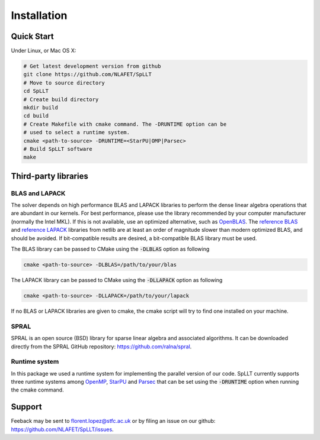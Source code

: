 ************
Installation
************

Quick Start
===========

Under Linux, or Mac OS X:

.. code-block:: bash
   
   # Get latest development version from github
   git clone https://github.com/NLAFET/SpLLT
   # Move to source directory
   cd SpLLT 
   # Create build directory
   mkdir build 
   cd build
   # Create Makefile with cmake command. The -DRUNTIME option can be 
   # used to select a runtime system.
   cmake <path-to-source> -DRUNTIME=<StarPU|OMP|Parsec>
   # Build SpLLT software
   make

Third-party libraries
=====================

BLAS and LAPACK
---------------

The solver depends on high performance BLAS and LAPACK libraries to
perform the dense linear algebra operations that are abundant in our
kernels. For best performance, please use the library recommended by
your computer manufacturer (normally the Intel MKL). If this is not
available, use an optimized alternative, such as `OpenBLAS
<http://www.openblas.net/>`_.  The `reference BLAS
<http://www.netlib.org/blas/>`_ and `reference LAPACK
<http://www.netlib.org/lapack/>`_ libraries from netlib are at least
an order of magnitude slower than modern optimized BLAS, and should be
avoided. If bit-compatible results are desired, a bit-compatible BLAS
library must be used.

The BLAS library can be passed to CMake using the :code:`-DLBLAS`
option as following

.. code-block:: bash

   cmake <path-to-source> -DLBLAS=/path/to/your/blas

The LAPACK library can be passed to CMake using the :code:`-DLLAPACK`
option as following

.. code-block:: bash

   cmake <path-to-source> -DLLAPACK=/path/to/your/lapack

If no BLAS or LAPACK libraries are given to cmake, the cmake script
will try to find one installed on your machine.

SPRAL
-----

SPRAL is an open source (BSD) library for sparse linear algebra and
associated algorithms. It can be downloaded directly from the SPRAL
GitHub repository: `<https://github.com/ralna/spral>`_.


.. code-block:: bash


Runtime system
--------------

In this package we used a runtime system for implementing the parallel
version of our code. SpLLT currently supports three runtime systems
among `OpenMP <http://www.openmp.org/>`_, `StarPU
<http://starpu.gforge.inria.fr/>`_ and `Parsec
<https://bitbucket.org/icldistcomp/parsec>`_ that can be set using the
:code:`-DRUNTIME` option when running the cmake command.

Support
=======
Feeback may be sent to `florent.lopez@stfc.ac.uk <florent@stfc.ac.uk>`_ or by filing
an issue on our github: `<https://github.com/NLAFET/SpLLT/issues>`_.
